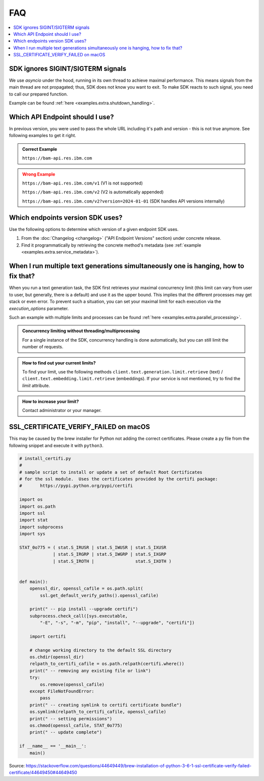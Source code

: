 .. _faq:

FAQ
===

.. contents::
   :local:
   :class: this-will-duplicate-information-and-it-is-still-useful-here


SDK ignores SIGINT/SIGTERM signals
----------------------------------

We use `asyncio` under the hood, running in its own thread to achieve maximal performance. This means signals from the main
thread are not propagated; thus, SDK does not know you want to exit. To make SDK reacts to such signal, you need to
call our prepared function.

Example can be found :ref:`here <examples.extra.shutdown_handling>`.

Which API Endpoint should I use?
--------------------------------

In previous version, you were used to pass the whole URL including it's path and version - this is not true anymore.
See following examples to get it right.


.. admonition:: Correct Example
   :class: success

   ``https://bam-api.res.ibm.com``


.. admonition:: Wrong Example
   :class: error

   ``https://bam-api.res.ibm.com/v1`` (V1 is not supported)

   ``https://bam-api.res.ibm.com/v2`` (V2 is automatically appended)

   ``https://bam-api.res.ibm.com/v2?version=2024-01-01`` (SDK handles API versions internally)


Which endpoints version SDK uses?
---------------------------------

Use the following options to determine which version of a given endpoint SDK uses.

1. From the :doc:`Changelog <changelog>` ("API Endpoint Versions" section) under concrete release.

2. Find it programmatically by retrieving the concrete method's metadata (see :ref:`example <examples.extra.service_metadata>`).



When I run multiple text generations simultaneously one is hanging, how to fix that?
------------------------------------------------------------------------------------

When you run a text generation task, the SDK first retrieves your maximal concurrency limit (this limit can vary from
user to user, but generally, there is a default) and use it as the upper bound.
This implies that the different processes may get stack or even error.
To prevent such a situation, you can set your maximal limit for each execution via the `execution_options` parameter.

Such an example with multiple limits and processes can be found :ref:`here <examples.extra.parallel_processing>`.


.. admonition:: Concurrency limiting without threading/multiprocessing
   :class: note

   For a single instance of the SDK, concurrency handling is done automatically, but you can still limit the number of requests.


.. admonition:: How to find out your current limits?
   :class: note

   To find your limit, use the following methods ``client.text.generation.limit.retrieve`` (text) / ``client.text.embedding.limit.retrieve`` (embeddings).
   If your service is not mentioned, try to find the `limit` attribute.


.. admonition:: How to increase your limit?
   :class: note

   Contact administrator or your manager.


SSL_CERTIFICATE_VERIFY_FAILED on macOS
--------------------------------------

This may be caused by the brew installer for Python not adding the correct certificates.
Please create a py file from the following snippet and execute it with ``python3``.

.. code-block:: python

    # install_certifi.py
    #
    # sample script to install or update a set of default Root Certificates
    # for the ssl module.  Uses the certificates provided by the certifi package:
    #       https://pypi.python.org/pypi/certifi

    import os
    import os.path
    import ssl
    import stat
    import subprocess
    import sys

    STAT_0o775 = ( stat.S_IRUSR | stat.S_IWUSR | stat.S_IXUSR
                 | stat.S_IRGRP | stat.S_IWGRP | stat.S_IXGRP
                 | stat.S_IROTH |                stat.S_IXOTH )


    def main():
        openssl_dir, openssl_cafile = os.path.split(
            ssl.get_default_verify_paths().openssl_cafile)

        print(" -- pip install --upgrade certifi")
        subprocess.check_call([sys.executable,
            "-E", "-s", "-m", "pip", "install", "--upgrade", "certifi"])

        import certifi

        # change working directory to the default SSL directory
        os.chdir(openssl_dir)
        relpath_to_certifi_cafile = os.path.relpath(certifi.where())
        print(" -- removing any existing file or link")
        try:
            os.remove(openssl_cafile)
        except FileNotFoundError:
            pass
        print(" -- creating symlink to certifi certificate bundle")
        os.symlink(relpath_to_certifi_cafile, openssl_cafile)
        print(" -- setting permissions")
        os.chmod(openssl_cafile, STAT_0o775)
        print(" -- update complete")

    if __name__ == '__main__':
        main()


Source: https://stackoverflow.com/questions/44649449/brew-installation-of-python-3-6-1-ssl-certificate-verify-failed-certificate/44649450#44649450
